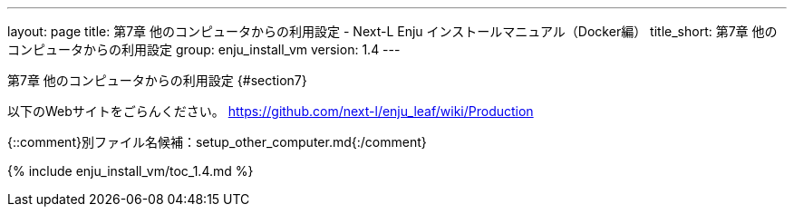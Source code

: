 ---
layout: page
title: 第7章 他のコンピュータからの利用設定 - Next-L Enju インストールマニュアル（Docker編）
title_short: 第7章 他のコンピュータからの利用設定
group: enju_install_vm
version: 1.4
---

第7章 他のコンピュータからの利用設定 {#section7}
================================================

以下のWebサイトをごらんください。  
https://github.com/next-l/enju_leaf/wiki/Production

{::comment}別ファイル名候補：setup_other_computer.md{:/comment}

{% include enju_install_vm/toc_1.4.md %}
